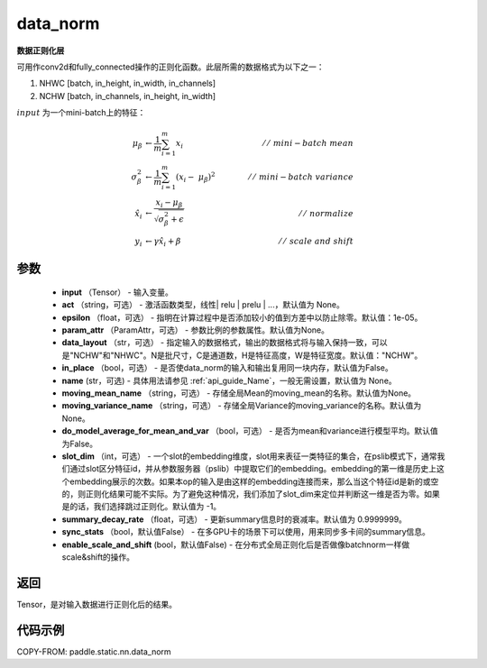 .. _cn_api_fluid_layers_data_norm:

data_norm
-------------------------------


.. py:function:: paddle.static.nn.data_norm(input, act=None, epsilon=1e-05, param_attr=None, data_layout='NCHW', in_place=False, name=None, moving_mean_name=None, moving_variance_name=None, do_model_average_for_mean_and_var=False)




**数据正则化层**

可用作conv2d和fully_connected操作的正则化函数。此层所需的数据格式为以下之一：

1. NHWC [batch, in_height, in_width, in_channels]
2. NCHW [batch, in_channels, in_height, in_width]

:math:`input` 为一个mini-batch上的特征：

.. math::
        \mu_{\beta} &\gets \frac{1}{m} \sum_{i=1}^{m} x_i \qquad &//\
        \ mini-batch\ mean \\
        \sigma_{\beta}^{2} &\gets \frac{1}{m} \sum_{i=1}^{m}(x_i - \
        \mu_{\beta})^2 \qquad &//\ mini-batch\ variance \\
        \hat{x_i} &\gets \frac{x_i - \mu_\beta} {\sqrt{\
        \sigma_{\beta}^{2} + \epsilon}} \qquad &//\ normalize \\
        y_i &\gets \gamma \hat{x_i} + \beta \qquad &//\ scale\ and\ shift

参数
::::::::::::

  - **input** （Tensor） - 输入变量。
  - **act** （string，可选） - 激活函数类型，线性| relu | prelu | ...，默认值为 None。
  - **epsilon** （float，可选） - 指明在计算过程中是否添加较小的值到方差中以防止除零。默认值：1e-05。
  - **param_attr** （ParamAttr，可选） - 参数比例的参数属性。默认值为None。
  - **data_layout** （str，可选） -  指定输入的数据格式，输出的数据格式将与输入保持一致，可以是"NCHW"和"NHWC"。N是批尺寸，C是通道数，H是特征高度，W是特征宽度。默认值："NCHW"。
  - **in_place** （bool，可选） - 是否使data_norm的输入和输出复用同一块内存，默认值为False。
  - **name** (str，可选) - 具体用法请参见 :ref:`api_guide_Name`，一般无需设置，默认值为 None。
  - **moving_mean_name** （string，可选） - 存储全局Mean的moving_mean的名称。默认值为None。
  - **moving_variance_name** （string，可选） - 存储全局Variance的moving_variance的名称。默认值为None。
  - **do_model_average_for_mean_and_var** （bool，可选） - 是否为mean和variance进行模型平均。默认值为False。
  - **slot_dim** （int，可选） -  一个slot的embedding维度，slot用来表征一类特征的集合，在pslib模式下，通常我们通过slot区分特征id，并从参数服务器（pslib）中提取它们的embedding。embedding的第一维是历史上这个embedding展示的次数。如果本op的输入是由这样的embedding连接而来，那么当这个特征id是新的或空的，则正则化结果可能不实际。为了避免这种情况，我们添加了slot_dim来定位并判断这一维是否为零。如果是的话，我们选择跳过正则化。默认值为 -1。
  - **summary_decay_rate** （float，可选） - 更新summary信息时的衰减率。默认值为 0.9999999。
  - **sync_stats** （bool，默认值False） - 在多GPU卡的场景下可以使用，用来同步多卡间的summary信息。
  - **enable_scale_and_shift** (bool，默认值False) - 在分布式全局正则化后是否做像batchnorm一样做scale&shift的操作。

返回
::::::::::::
Tensor，是对输入数据进行正则化后的结果。


代码示例
::::::::::::

COPY-FROM: paddle.static.nn.data_norm